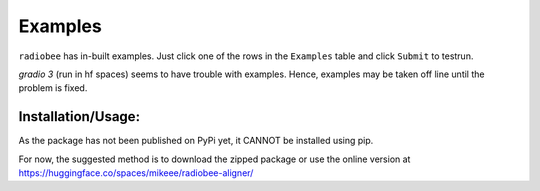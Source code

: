Examples
=============

``radiobee`` has in-built examples. Just click one of the rows in the ``Examples`` table and click ``Submit`` to testrun.

`gradio 3` (run in hf spaces) seems to have trouble with examples. Hence, examples may be taken off line until the problem is fixed.

Installation/Usage:
*******************
As the package has not been published on PyPi yet, it CANNOT be installed using pip.

For now, the suggested method is to download the zipped package or use the online version at  `https://huggingface.co/spaces/mikeee/radiobee-aligner/  <https://huggingface.co/spaces/mikeee/radiobee-aligner/>`_
